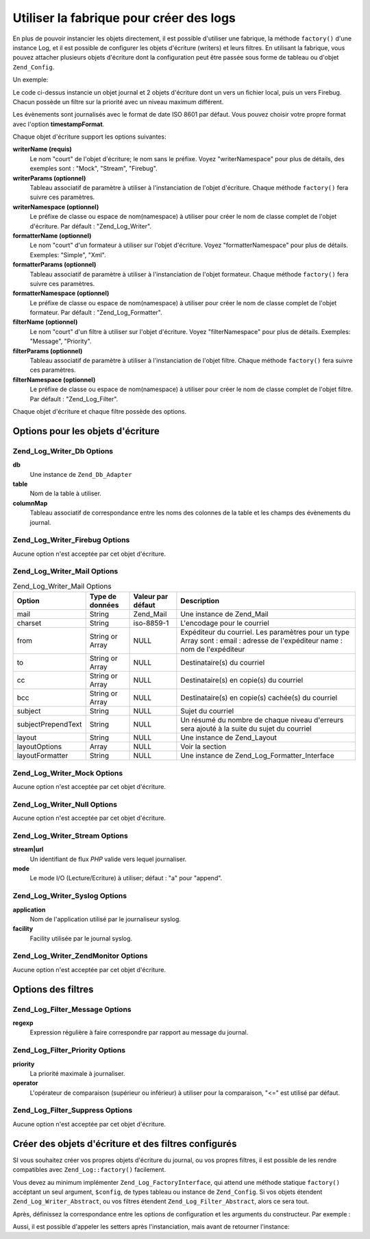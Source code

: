 .. _zend.log.factory:

Utiliser la fabrique pour créer des logs
========================================

En plus de pouvoir instancier les objets directement, il est possible d'utiliser une fabrique, la méthode
``factory()`` d'une instance Log, et il est possible de configurer les objets d'écriture (writers) et leurs
filtres. En utilisant la fabrique, vous pouvez attacher plusieurs objets d'écriture dont la configuration peut
être passée sous forme de tableau ou d'objet ``Zend_Config``.

Un exemple:

.. code-block:: php
   :linenos:

   $logger = Zend_Log::factory(array(
       'timestampFormat' => 'Y-m-d',
       array(
           'writerName'   => 'Stream',
           'writerParams' => array(
               'stream'   => '/tmp/zend.log',
           ),
           'formatterName' => 'Simple',
           'formatterParams' => array(
               'format'   => '%timestamp%: %message% -- %info%',
           ),
           'filterName'   => 'Priority',
           'filterParams' => array(
               'priority' => Zend_Log::WARN,
           ),
       ),
       array(
           'writerName'   => 'Firebug',
           'filterName'   => 'Priority',
           'filterParams' => array(
               'priority' => Zend_Log::INFO,
           ),
       ),
   ));

Le code ci-dessus instancie un objet journal et 2 objets d'écriture dont un vers un fichier local, puis un vers
Firebug. Chacun possède un filtre sur la priorité avec un niveau maximum différent.

Les évènements sont journalisés avec le format de date ISO 8601 par défaut. Vous pouvez choisir votre propre
format avec l'option **timestampFormat**.

Chaque objet d'écriture support les options suivantes:

**writerName (requis)**
   Le nom "court" de l'objet d'écriture; le nom sans le préfixe. Voyez "writerNamespace" pour plus de détails,
   des exemples sont : "Mock", "Stream", "Firebug".

**writerParams (optionnel)**
   Tableau associatif de paramètre à utiliser à l'instanciation de l'objet d'écriture. Chaque méthode
   ``factory()`` fera suivre ces paramètres.

**writerNamespace (optionnel)**
   Le préfixe de classe ou espace de nom(namespace) à utiliser pour créer le nom de classe complet de l'objet
   d'écriture. Par défault : "Zend_Log_Writer".

**formatterName (optionnel)**
   Le nom "court" d'un formateur à utiliser sur l'objet d'écriture. Voyez "formatterNamespace" pour plus de
   détails. Exemples: "Simple", "Xml".

**formatterParams (optionnel)**
   Tableau associatif de paramètre à utiliser à l'instanciation de l'objet formateur. Chaque méthode
   ``factory()`` fera suivre ces paramètres.

**formatterNamespace (optionnel)**
   Le préfixe de classe ou espace de nom(namespace) à utiliser pour créer le nom de classe complet de l'objet
   formateur. Par défault : "Zend_Log_Formatter".

**filterName (optionnel)**
   Le nom "court" d'un filtre à utiliser sur l'objet d'écriture. Voyez "filterNamespace" pour plus de détails.
   Exemples: "Message", "Priority".

**filterParams (optionnel)**
   Tableau associatif de paramètre à utiliser à l'instanciation de l'objet filtre. Chaque méthode ``factory()``
   fera suivre ces paramètres.

**filterNamespace (optionnel)**
   Le préfixe de classe ou espace de nom(namespace) à utiliser pour créer le nom de classe complet de l'objet
   filtre. Par défault : "Zend_Log_Filter".

Chaque objet d'écriture et chaque filtre possède des options.

.. _zend.log.factory.writer-options:

Options pour les objets d'écriture
----------------------------------

.. _zend.log.factory.writer-options.db:

Zend_Log_Writer_Db Options
^^^^^^^^^^^^^^^^^^^^^^^^^^

**db**
   Une instance de ``Zend_Db_Adapter``

**table**
   Nom de la table à utiliser.

**columnMap**
   Tableau associatif de correspondance entre les noms des colonnes de la table et les champs des évènements du
   journal.

.. _zend.log.factory.writer-options.firebug:

Zend_Log_Writer_Firebug Options
^^^^^^^^^^^^^^^^^^^^^^^^^^^^^^^

Aucune option n'est acceptée par cet objet d'écriture.

.. _zend.log.factory.writer-options.mail:

Zend_Log_Writer_Mail Options
^^^^^^^^^^^^^^^^^^^^^^^^^^^^

.. _zend.log.factory.writer-options.mail.table:

.. table:: Zend_Log_Writer_Mail Options

   +------------------+---------------+-----------------+---------------------------------------------------------------------------------------------------------------------------+
   |Option            |Type de données|Valeur par défaut|Description                                                                                                                |
   +==================+===============+=================+===========================================================================================================================+
   |mail              |String         |Zend_Mail        |Une instance de Zend_Mail                                                                                                  |
   +------------------+---------------+-----------------+---------------------------------------------------------------------------------------------------------------------------+
   |charset           |String         |iso-8859-1       |L'encodage pour le courriel                                                                                                |
   +------------------+---------------+-----------------+---------------------------------------------------------------------------------------------------------------------------+
   |from              |String or Array|NULL             |Expéditeur du courriel. Les paramètres pour un type Array sont : email : adresse de l'expéditeur name : nom de l'expéditeur|
   +------------------+---------------+-----------------+---------------------------------------------------------------------------------------------------------------------------+
   |to                |String or Array|NULL             |Destinataire(s) du courriel                                                                                                |
   +------------------+---------------+-----------------+---------------------------------------------------------------------------------------------------------------------------+
   |cc                |String or Array|NULL             |Destinataire(s) en copie(s) du courriel                                                                                    |
   +------------------+---------------+-----------------+---------------------------------------------------------------------------------------------------------------------------+
   |bcc               |String or Array|NULL             |Destinataire(s) en copie(s) cachée(s) du courriel                                                                          |
   +------------------+---------------+-----------------+---------------------------------------------------------------------------------------------------------------------------+
   |subject           |String         |NULL             |Sujet du courriel                                                                                                          |
   +------------------+---------------+-----------------+---------------------------------------------------------------------------------------------------------------------------+
   |subjectPrependText|String         |NULL             |Un résumé du nombre de chaque niveau d'erreurs sera ajouté à la suite du sujet du courriel                                 |
   +------------------+---------------+-----------------+---------------------------------------------------------------------------------------------------------------------------+
   |layout            |String         |NULL             |Une instance de Zend_Layout                                                                                                |
   +------------------+---------------+-----------------+---------------------------------------------------------------------------------------------------------------------------+
   |layoutOptions     |Array          |NULL             |Voir la section                                                                                                            |
   +------------------+---------------+-----------------+---------------------------------------------------------------------------------------------------------------------------+
   |layoutFormatter   |String         |NULL             |Une instance de Zend_Log_Formatter_Interface                                                                               |
   +------------------+---------------+-----------------+---------------------------------------------------------------------------------------------------------------------------+

.. _zend.log.factory.writer-options.mock:

Zend_Log_Writer_Mock Options
^^^^^^^^^^^^^^^^^^^^^^^^^^^^

Aucune option n'est acceptée par cet objet d'écriture.

.. _zend.log.factory.writer-options.null:

Zend_Log_Writer_Null Options
^^^^^^^^^^^^^^^^^^^^^^^^^^^^

Aucune option n'est acceptée par cet objet d'écriture.

.. _zend.log.factory.writer-options.stream:

Zend_Log_Writer_Stream Options
^^^^^^^^^^^^^^^^^^^^^^^^^^^^^^

**stream|url**
   Un identifiant de flux *PHP* valide vers lequel journaliser.

**mode**
   Le mode I/O (Lecture/Ecriture) à utiliser; défaut : "a" pour "append".

.. _zend.log.factory.writer-options.syslog:

Zend_Log_Writer_Syslog Options
^^^^^^^^^^^^^^^^^^^^^^^^^^^^^^

**application**
   Nom de l'application utilisé par le journaliseur syslog.

**facility**
   Facility utilisée par le journal syslog.

.. _zend.log.factory.writer-options.zendmonitor:

Zend_Log_Writer_ZendMonitor Options
^^^^^^^^^^^^^^^^^^^^^^^^^^^^^^^^^^^

Aucune option n'est acceptée par cet objet d'écriture.

.. _zend.log.factory.filter-options:

Options des filtres
-------------------

.. _zend.log.factory.filter-options.message:

Zend_Log_Filter_Message Options
^^^^^^^^^^^^^^^^^^^^^^^^^^^^^^^

**regexp**
   Expression régulière à faire correspondre par rapport au message du journal.

.. _zend.log.factory.filter-options.priority:

Zend_Log_Filter_Priority Options
^^^^^^^^^^^^^^^^^^^^^^^^^^^^^^^^

**priority**
   La priorité maximale à journaliser.

**operator**
   L'opérateur de comparaison (supérieur ou inférieur) à utiliser pour la comparaison, "<=" est utilisé par
   défaut.

.. _zend.log.factory.filter-options.suppress:

Zend_Log_Filter_Suppress Options
^^^^^^^^^^^^^^^^^^^^^^^^^^^^^^^^

Aucune option n'est acceptée par cet objet d'écriture.

.. _zend.log.factory.custom:

Créer des objets d'écriture et des filtres configurés
-----------------------------------------------------

SI vous souhaitez créer vos propres objets d'écriture du journal, ou vos propres filtres, il est possible de les
rendre compatibles avec ``Zend_Log::factory()`` facilement.

Vous devez au minimum implémenter ``Zend_Log_FactoryInterface``, qui attend une méthode statique ``factory()``
accéptant un seul argument, ``$config``, de types tableau ou instance de ``Zend_Config``. Si vos objets étendent
``Zend_Log_Writer_Abstract``, ou vos filtres étendent ``Zend_Log_Filter_Abstract``, alors ce sera tout.

Après, définissez la correspondance entre les options de configuration et les arguments du constructeur. Par
exemple :

.. code-block:: php
   :linenos:

   class My_Log_Writer_Foo extends Zend_Log_Writer_Abstract
   {
       public function __construct($bar, $baz)
       {
           // ...
       }

       public static function factory($config)
       {
           if ($config instanceof Zend_Config) {
               $config = $config->toArray();
           }
           if (!is_array($config)) {
               throw new Exception(
                   'factory attend un tableau ou un Zend_Config'
               );
           }

           $default = array(
               'bar' => null,
               'baz' => null,
           );
           $config = array_merge($default, $config);

           return new self(
               $config['bar'],
               $config['baz']
           );
       }
   }

Aussi, il est possible d'appeler les setters après l'instanciation, mais avant de retourner l'instance:

.. code-block:: php
   :linenos:

   class My_Log_Writer_Foo extends Zend_Log_Writer_Abstract
   {
       public function __construct($bar = null, $baz = null)
       {
           // ...
       }

       public function setBar($value)
       {
           // ...
       }

       public function setBaz($value)
       {
           // ...
       }

       public static function factory($config)
       {
           if ($config instanceof Zend_Config) {
               $config = $config->toArray();
           }
           if (!is_array($config)) {
               throw new Exception(
                   'factory attend un tableau ou un Zend_Config'
               );
           }

           $writer = new self();
           if (isset($config['bar'])) {
               $writer->setBar($config['bar']);
           }
           if (isset($config['baz'])) {
               $writer->setBaz($config['baz']);
           }
           return $writer;
       }
   }


